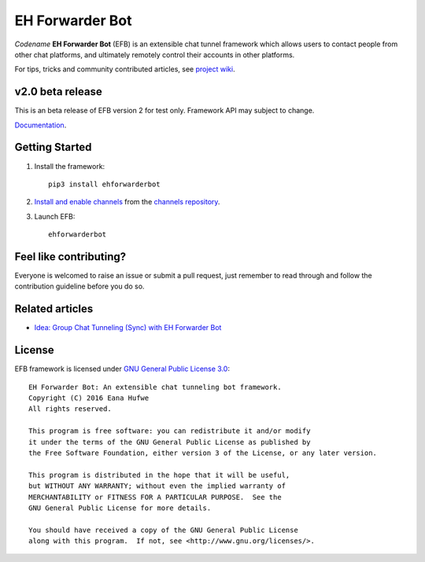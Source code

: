 EH Forwarder Bot
================

.. image:: https://img.shields.io/badge/Python->%3D%203.6-blue.svg
   :alt: Python >= 3.6
   :target: https://www.python.org/
.. image:: https://img.shields.io/gitter/room/blueset/ehForwarderBot.svg
   :alt: Gitter
   :target: https://gitter.im/blueset/ehForwarderBot
.. image:: https://img.shields.io/badge/Chat-on%20Telegram-blue.svg
   :alt: Telegram support group
   :target: https://telegram.me/efbsupport
.. image:: https://readthedocs.org/projects/ehforwarderbot/badge/?version=latest
   :alt: Documentation
   :target: https://ehforwarderbot.readthedocs.io/en/latest/
.. image:: https://img.shields.io/pypi/v/ehforwarderbot.svg
   :alt: PyPI release
   :target: https://pypi.org/project/ehforwarderbot/
.. image:: https://img.shields.io/codacy/grade/3b2555f9134844e3b01b00700bc43eeb.svg
   :alt: Codacy grade
   :target: https://www.codacy.com/app/blueset/ehForwarderBot


.. image:: https://images.1a23.com/di/XOEE/EFB_v2.png
   :alt: Banner


*Codename* **EH Forwarder Bot** (EFB) is an extensible
chat tunnel framework which allows users to contact
people from other chat platforms, and ultimately remotely
control their accounts in other platforms.

For tips, tricks and community contributed articles, see
`project wiki`_.

.. _project wiki: https://github.com/blueset/ehForwarderBot/wiki

v2.0 beta release
------------------
This is an beta release of EFB version 2 for test only.
Framework API may subject to change.

`Documentation`_.

Getting Started
---------------

1. Install the framework::

    pip3 install ehforwarderbot

2. `Install and enable channels`_ from the `channels repository`_.

3. Launch EFB::

    ehforwarderbot

Feel like contributing?
-----------------------

Everyone is welcomed to raise an issue or submit a pull request,
just remember to read through and follow the
contribution guideline before you do so.

Related articles
----------------

* `Idea: Group Chat Tunneling (Sync) with EH Forwarder Bot`__

.. __: https://blog.1a23.com/2017/01/28/Idea-Group-Chat-Tunneling-Sync-with-EH-Forwarder-Bot/

License
-------

EFB framework is licensed under `GNU General Public License 3.0`_::

    EH Forwarder Bot: An extensible chat tunneling bot framework.
    Copyright (C) 2016 Eana Hufwe
    All rights reserved.

    This program is free software: you can redistribute it and/or modify
    it under the terms of the GNU General Public License as published by
    the Free Software Foundation, either version 3 of the License, or any later version.

    This program is distributed in the hope that it will be useful,
    but WITHOUT ANY WARRANTY; without even the implied warranty of
    MERCHANTABILITY or FITNESS FOR A PARTICULAR PURPOSE.  See the
    GNU General Public License for more details.

    You should have received a copy of the GNU General Public License
    along with this program.  If not, see <http://www.gnu.org/licenses/>.

.. _Install and enable channels: https://ehforwarderbot.readthedocs.io/en/efb2/getting-started.html
.. _channels repository: https://github.com/blueset/ehForwarderBot/wiki/Channels-Repository
.. _Documentation: https://ehforwarderbot.readthedocs.io/en/efb2/
.. _GNU General Public License 3.0: https://www.gnu.org/licenses/gpl-3.0.txt
